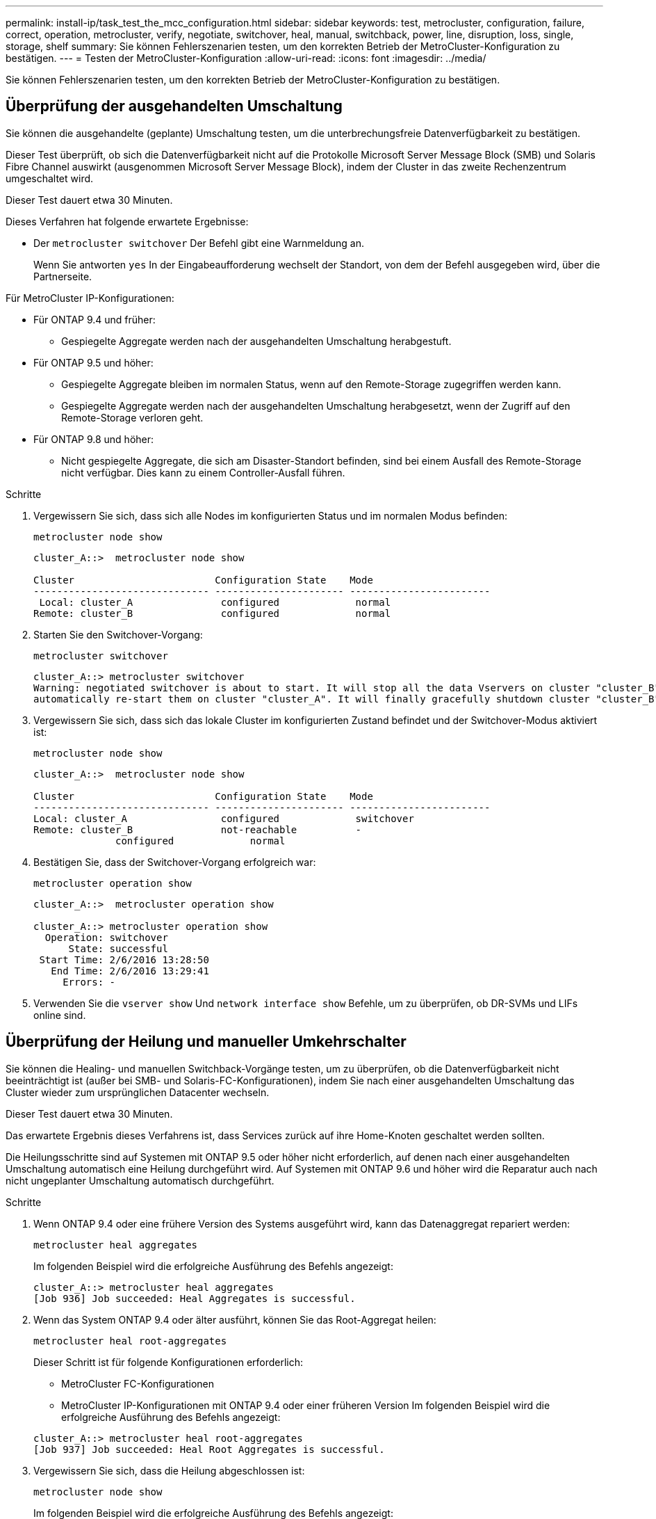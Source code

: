 ---
permalink: install-ip/task_test_the_mcc_configuration.html 
sidebar: sidebar 
keywords: test, metrocluster, configuration, failure, correct, operation, metrocluster, verify, negotiate, switchover, heal, manual, switchback, power, line, disruption, loss, single, storage, shelf 
summary: Sie können Fehlerszenarien testen, um den korrekten Betrieb der MetroCluster-Konfiguration zu bestätigen. 
---
= Testen der MetroCluster-Konfiguration
:allow-uri-read: 
:icons: font
:imagesdir: ../media/


[role="lead"]
Sie können Fehlerszenarien testen, um den korrekten Betrieb der MetroCluster-Konfiguration zu bestätigen.



== Überprüfung der ausgehandelten Umschaltung

Sie können die ausgehandelte (geplante) Umschaltung testen, um die unterbrechungsfreie Datenverfügbarkeit zu bestätigen.

Dieser Test überprüft, ob sich die Datenverfügbarkeit nicht auf die Protokolle Microsoft Server Message Block (SMB) und Solaris Fibre Channel auswirkt (ausgenommen Microsoft Server Message Block), indem der Cluster in das zweite Rechenzentrum umgeschaltet wird.

Dieser Test dauert etwa 30 Minuten.

Dieses Verfahren hat folgende erwartete Ergebnisse:

* Der `metrocluster switchover` Der Befehl gibt eine Warnmeldung an.
+
Wenn Sie antworten `yes` In der Eingabeaufforderung wechselt der Standort, von dem der Befehl ausgegeben wird, über die Partnerseite.



Für MetroCluster IP-Konfigurationen:

* Für ONTAP 9.4 und früher:
+
** Gespiegelte Aggregate werden nach der ausgehandelten Umschaltung herabgestuft.


* Für ONTAP 9.5 und höher:
+
** Gespiegelte Aggregate bleiben im normalen Status, wenn auf den Remote-Storage zugegriffen werden kann.
** Gespiegelte Aggregate werden nach der ausgehandelten Umschaltung herabgesetzt, wenn der Zugriff auf den Remote-Storage verloren geht.


* Für ONTAP 9.8 und höher:
+
** Nicht gespiegelte Aggregate, die sich am Disaster-Standort befinden, sind bei einem Ausfall des Remote-Storage nicht verfügbar. Dies kann zu einem Controller-Ausfall führen.




.Schritte
. Vergewissern Sie sich, dass sich alle Nodes im konfigurierten Status und im normalen Modus befinden:
+
`metrocluster node show`

+
[listing]
----
cluster_A::>  metrocluster node show

Cluster                        Configuration State    Mode
------------------------------ ---------------------- ------------------------
 Local: cluster_A               configured             normal
Remote: cluster_B               configured             normal
----
. Starten Sie den Switchover-Vorgang:
+
`metrocluster switchover`

+
[listing]
----
cluster_A::> metrocluster switchover
Warning: negotiated switchover is about to start. It will stop all the data Vservers on cluster "cluster_B" and
automatically re-start them on cluster "cluster_A". It will finally gracefully shutdown cluster "cluster_B".
----
. Vergewissern Sie sich, dass sich das lokale Cluster im konfigurierten Zustand befindet und der Switchover-Modus aktiviert ist:
+
`metrocluster node show`

+
[listing]
----
cluster_A::>  metrocluster node show

Cluster                        Configuration State    Mode
------------------------------ ---------------------- ------------------------
Local: cluster_A                configured             switchover
Remote: cluster_B               not-reachable          -
              configured             normal
----
. Bestätigen Sie, dass der Switchover-Vorgang erfolgreich war:
+
`metrocluster operation show`

+
[listing]
----
cluster_A::>  metrocluster operation show

cluster_A::> metrocluster operation show
  Operation: switchover
      State: successful
 Start Time: 2/6/2016 13:28:50
   End Time: 2/6/2016 13:29:41
     Errors: -
----
. Verwenden Sie die `vserver show` Und `network interface show` Befehle, um zu überprüfen, ob DR-SVMs und LIFs online sind.




== Überprüfung der Heilung und manueller Umkehrschalter

Sie können die Healing- und manuellen Switchback-Vorgänge testen, um zu überprüfen, ob die Datenverfügbarkeit nicht beeinträchtigt ist (außer bei SMB- und Solaris-FC-Konfigurationen), indem Sie nach einer ausgehandelten Umschaltung das Cluster wieder zum ursprünglichen Datacenter wechseln.

Dieser Test dauert etwa 30 Minuten.

Das erwartete Ergebnis dieses Verfahrens ist, dass Services zurück auf ihre Home-Knoten geschaltet werden sollten.

Die Heilungsschritte sind auf Systemen mit ONTAP 9.5 oder höher nicht erforderlich, auf denen nach einer ausgehandelten Umschaltung automatisch eine Heilung durchgeführt wird. Auf Systemen mit ONTAP 9.6 und höher wird die Reparatur auch nach nicht ungeplanter Umschaltung automatisch durchgeführt.

.Schritte
. Wenn ONTAP 9.4 oder eine frühere Version des Systems ausgeführt wird, kann das Datenaggregat repariert werden:
+
`metrocluster heal aggregates`

+
Im folgenden Beispiel wird die erfolgreiche Ausführung des Befehls angezeigt:

+
[listing]
----
cluster_A::> metrocluster heal aggregates
[Job 936] Job succeeded: Heal Aggregates is successful.
----
. Wenn das System ONTAP 9.4 oder älter ausführt, können Sie das Root-Aggregat heilen:
+
`metrocluster heal root-aggregates`

+
Dieser Schritt ist für folgende Konfigurationen erforderlich:

+
** MetroCluster FC-Konfigurationen
** MetroCluster IP-Konfigurationen mit ONTAP 9.4 oder einer früheren Version Im folgenden Beispiel wird die erfolgreiche Ausführung des Befehls angezeigt:


+
[listing]
----
cluster_A::> metrocluster heal root-aggregates
[Job 937] Job succeeded: Heal Root Aggregates is successful.
----
. Vergewissern Sie sich, dass die Heilung abgeschlossen ist:
+
`metrocluster node show`

+
Im folgenden Beispiel wird die erfolgreiche Ausführung des Befehls angezeigt:

+
[listing]
----
cluster_A::> metrocluster node show
DR                               Configuration  DR
Group Cluster Node               State          Mirroring Mode
----- ------- ------------------ -------------- --------- --------------------
1     cluster_A
              node_A_1         configured     enabled   heal roots completed
      cluster_B
              node_B_2         unreachable    -         switched over
42 entries were displayed.metrocluster operation show
----
+
Wenn der automatische Heilvorgang aus irgendeinem Grund fehlschlägt, müssen Sie den ausgeben `metrocluster heal` Befehle, die manuell wie in ONTAP-Versionen vor ONTAP 9.5 ausgeführt werden. Sie können das verwenden `metrocluster operation show` Und `metrocluster operation history show -instance` Befehle, um den Status der Reparatur zu überwachen und die Ursache eines Fehlers zu bestimmen.

. Überprüfen der Spiegelung aller Aggregate:
+
`storage aggregate show`

+
Das folgende Beispiel zeigt, dass alle Aggregate einen RAID-Status der Spiegelung aufweisen:

+
[listing]
----
cluster_A::> storage aggregate show
cluster Aggregates:
Aggregate Size     Available Used% State   #Vols  Nodes       RAID Status
--------- -------- --------- ----- ------- ------ ----------- ------------
data_cluster
            4.19TB    4.13TB    2% online       8 node_A_1    raid_dp,
                                                              mirrored,
                                                              normal
root_cluster
           715.5GB   212.7GB   70% online       1 node_A_1    raid4,
                                                              mirrored,
                                                              normal
cluster_B Switched Over Aggregates:
Aggregate Size     Available Used% State   #Vols  Nodes       RAID Status
--------- -------- --------- ----- ------- ------ ----------- ------------
data_cluster_B
            4.19TB    4.11TB    2% online       5 node_A_1    raid_dp,
                                                              mirrored,
                                                              normal
root_cluster_B    -         -     - unknown      - node_A_1   -
----
. Überprüfen Sie den Status der zurückkehrenden Wiederherstellung:
+
`metrocluster node show`

+
[listing]
----
cluster_A::> metrocluster node show
DR                               Configuration  DR
Group Cluster Node               State          Mirroring Mode
----- ------- ------------------ -------------- --------- --------------------
1     cluster_A
             node_A_1            configured     enabled   heal roots completed
      cluster_B
             node_B_2            configured     enabled   waiting for switchback
                                                          recovery
2 entries were displayed.
----
. Führen Sie den Wechsel zurück:
+
`metrocluster switchback`

+
[listing]
----
cluster_A::> metrocluster switchback
[Job 938] Job succeeded: Switchback is successful.Verify switchback
----
. Status der Knoten bestätigen:
+
`metrocluster node show`

+
[listing]
----
cluster_A::> metrocluster node show
DR                               Configuration  DR
Group Cluster Node               State          Mirroring Mode
----- ------- ------------------ -------------- --------- --------------------
1     cluster_A
              node_A_1         configured     enabled   normal
      cluster_B
              node_B_2         configured     enabled   normal

2 entries were displayed.
----
. Status des MetroCluster-Vorgangs bestätigen:
+
`metrocluster operation show`

+
Die Ausgabe sollte einen erfolgreichen Status aufweisen.

+
[listing]
----
cluster_A::> metrocluster operation show
  Operation: switchback
      State: successful
 Start Time: 2/6/2016 13:54:25
   End Time: 2/6/2016 13:56:15
     Errors: -
----




== Überprüfung des Betriebs nach Stromunterbrechung

Sie können die Antwort der MetroCluster-Konfiguration auf den Ausfall einer PDU testen.

Als Best Practice empfiehlt es sich, jede Netzteileinheit (PSU) einer Komponente mit separaten Netzteilen zu verbinden. Wenn beide Netzteile mit derselben Stromverteilereinheit (Power Distribution Unit, PDU) verbunden sind und eine elektrische Störung auftritt, kann der Standort ausfallen oder ein komplettes Shelf nicht mehr verfügbar sein. Der Ausfall einer Stromleitung wird getestet, um zu bestätigen, dass keine Verkabelungsabweichung besteht, die zu einer Serviceunterbrechung führen kann.

Dieser Test dauert etwa 15 Minuten.

Für diesen Test müssen alle linken PDUs und dann alle rechten PDUs an allen Racks mit den MetroCluster-Komponenten ausgeschaltet werden.

Dieses Verfahren hat folgende erwartete Ergebnisse:

* Fehler sollten beim Trennen der PDUs generiert werden.
* Es sollte kein Failover oder Serviceverlust auftreten.


.Schritte
. Schalten Sie die Stromversorgung der PDUs auf der linken Seite des Racks aus, in dem die MetroCluster-Komponenten enthalten sind.
. Überwachen Sie das Ergebnis auf der Konsole:
+
`system environment sensors show -state fault`

+
`storage shelf show -errors`

+
[listing]
----
cluster_A::> system environment sensors show -state fault

Node Sensor 			State Value/Units Crit-Low Warn-Low Warn-Hi Crit-Hi
---- --------------------- ------ ----------- -------- -------- ------- -------
node_A_1
		PSU1 			fault
							PSU_OFF
		PSU1 Pwr In OK 	fault
							FAULT
node_A_2
		PSU1 			fault
							PSU_OFF
		PSU1 Pwr In OK 	fault
							FAULT
4 entries were displayed.

cluster_A::> storage shelf show -errors
    Shelf Name: 1.1
     Shelf UID: 50:0a:09:80:03:6c:44:d5
 Serial Number: SHFHU1443000059

Error Type          Description
------------------  ---------------------------
Power               Critical condition is detected in storage shelf power supply unit "1". The unit might fail.Reconnect PSU1
----
. Schalten Sie das Netzteil wieder ein, und schalten Sie es wieder ein.
. Stellen Sie sicher, dass ONTAP die Fehlerbedingung beseitigt.
. Wiederholen Sie die vorherigen Schritte mit den rechten PDUs.




== Überprüfung des Betriebs nach Ausfall eines einzelnen Storage Shelfs

Sie können den Ausfall eines einzelnen Storage Shelf testen, um sicherzustellen, dass es keinen Single Point of Failure gibt.

Dieses Verfahren hat folgende erwartete Ergebnisse:

* Eine Fehlermeldung sollte von der Überwachungssoftware gemeldet werden.
* Es sollte kein Failover oder Serviceverlust auftreten.
* Die Neusynchronisierung der Spiegelung wird automatisch nach Wiederherstellung des Hardwareausfalls gestartet.


.Schritte
. Überprüfen Sie den Status des Storage-Failovers:
+
`storage failover show`

+
[listing]
----
cluster_A::> storage failover show

Node           Partner        Possible State Description
-------------- -------------- -------- -------------------------------------
node_A_1       node_A_2       true     Connected to node_A_2
node_A_2       node_A_1       true     Connected to node_A_1
2 entries were displayed.
----
. Prüfen Sie den Aggregatstatus:
+
`storage aggregate show`

+
[listing]
----
cluster_A::> storage aggregate show

cluster Aggregates:
Aggregate     Size Available Used% State   #Vols  Nodes            RAID Status
--------- -------- --------- ----- ------- ------ ---------------- ------------
node_A_1data01_mirrored
            4.15TB    3.40TB   18% online       3 node_A_1       raid_dp,
                                                                   mirrored,
                                                                   normal
node_A_1root
           707.7GB   34.29GB   95% online       1 node_A_1       raid_dp,
                                                                   mirrored,
                                                                   normal
node_A_2_data01_mirrored
            4.15TB    4.12TB    1% online       2 node_A_2       raid_dp,
                                                                   mirrored,
                                                                   normal
node_A_2_data02_unmirrored
            2.18TB    2.18TB    0% online       1 node_A_2       raid_dp,
                                                                   normal
node_A_2_root
           707.7GB   34.27GB   95% online       1 node_A_2       raid_dp,
                                                                   mirrored,
                                                                   normal
----
. Vergewissern Sie sich, dass alle Data SVMs und Daten-Volumes online sind und Daten bereitstellen:
+
`vserver show -type data`

+
`network interface show -fields is-home false`

+
`volume show !vol0,!MDV*`

+
[listing]
----
cluster_A::> vserver show -type data
                               Admin      Operational Root
Vserver     Type    Subtype    State      State       Volume     Aggregate
----------- ------- ---------- ---------- ----------- ---------- ----------
SVM1        data    sync-source           running     SVM1_root  node_A_1_data01_mirrored
SVM2        data    sync-source	          running     SVM2_root  node_A_2_data01_mirrored

cluster_A::> network interface show -fields is-home false
There are no entries matching your query.

cluster_A::> volume show !vol0,!MDV*
Vserver   Volume       Aggregate    State      Type       Size  Available Used%
--------- ------------ ------------ ---------- ---- ---------- ---------- -----
SVM1
          SVM1_root
                       node_A_1data01_mirrored
                                    online     RW         10GB     9.50GB    5%
SVM1
          SVM1_data_vol
                       node_A_1data01_mirrored
                                    online     RW         10GB     9.49GB    5%
SVM2
          SVM2_root
                       node_A_2_data01_mirrored
                                    online     RW         10GB     9.49GB    5%
SVM2
          SVM2_data_vol
                       node_A_2_data02_unmirrored
                                    online     RW          1GB    972.6MB    5%
----
. Identifizieren Sie ein Shelf in Pool 1 für Node „Node_A_2“, um ein plötzliches Hardware-Versagen zu simulieren:
+
`storage aggregate show -r -node _node-name_ !*root`

+
Das ausgewählte Shelf muss Laufwerke enthalten, die Teil eines gespiegelten Datenaggregats sind.

+
Im folgenden Beispiel ist die Shelf-ID „31“ ausgewählt, um den Fehler zu verhindern.

+
[listing]
----
cluster_A::> storage aggregate show -r -node node_A_2 !*root
Owner Node: node_A_2
 Aggregate: node_A_2_data01_mirrored (online, raid_dp, mirrored) (block checksums)
  Plex: /node_A_2_data01_mirrored/plex0 (online, normal, active, pool0)
   RAID Group /node_A_2_data01_mirrored/plex0/rg0 (normal, block checksums)
                                                              Usable Physical
     Position Disk                        Pool Type     RPM     Size     Size Status
     -------- --------------------------- ---- ----- ------ -------- -------- ----------
     dparity  2.30.3                       0   BSAS    7200  827.7GB  828.0GB (normal)
     parity   2.30.4                       0   BSAS    7200  827.7GB  828.0GB (normal)
     data     2.30.6                       0   BSAS    7200  827.7GB  828.0GB (normal)
     data     2.30.8                       0   BSAS    7200  827.7GB  828.0GB (normal)
     data     2.30.5                       0   BSAS    7200  827.7GB  828.0GB (normal)

  Plex: /node_A_2_data01_mirrored/plex4 (online, normal, active, pool1)
   RAID Group /node_A_2_data01_mirrored/plex4/rg0 (normal, block checksums)
                                                              Usable Physical
     Position Disk                        Pool Type     RPM     Size     Size Status
     -------- --------------------------- ---- ----- ------ -------- -------- ----------
     dparity  1.31.7                       1   BSAS    7200  827.7GB  828.0GB (normal)
     parity   1.31.6                       1   BSAS    7200  827.7GB  828.0GB (normal)
     data     1.31.3                       1   BSAS    7200  827.7GB  828.0GB (normal)
     data     1.31.4                       1   BSAS    7200  827.7GB  828.0GB (normal)
     data     1.31.5                       1   BSAS    7200  827.7GB  828.0GB (normal)

 Aggregate: node_A_2_data02_unmirrored (online, raid_dp) (block checksums)
  Plex: /node_A_2_data02_unmirrored/plex0 (online, normal, active, pool0)
   RAID Group /node_A_2_data02_unmirrored/plex0/rg0 (normal, block checksums)
                                                              Usable Physical
     Position Disk                        Pool Type     RPM     Size     Size Status
     -------- --------------------------- ---- ----- ------ -------- -------- ----------
     dparity  2.30.12                      0   BSAS    7200  827.7GB  828.0GB (normal)
     parity   2.30.22                      0   BSAS    7200  827.7GB  828.0GB (normal)
     data     2.30.21                      0   BSAS    7200  827.7GB  828.0GB (normal)
     data     2.30.20                      0   BSAS    7200  827.7GB  828.0GB (normal)
     data     2.30.14                      0   BSAS    7200  827.7GB  828.0GB (normal)
15 entries were displayed.
----
. Schalten Sie das ausgewählte Shelf physisch aus.
. Überprüfen Sie erneut den Aggregatstatus:
+
`storage aggregate show`

+
`storage aggregate show -r -node node_A_2 !*root`

+
Das Aggregat mit Laufwerken auf dem ausgeschalteten Shelf sollte einen „degradierten“ RAID-Status haben, und Laufwerke auf dem betroffenen Plex sollten den Status „Fehlgeschlagen“ aufweisen, wie im folgenden Beispiel dargestellt:

+
[listing]
----
cluster_A::> storage aggregate show
Aggregate     Size Available Used% State   #Vols  Nodes            RAID Status
--------- -------- --------- ----- ------- ------ ---------------- ------------
node_A_1data01_mirrored
            4.15TB    3.40TB   18% online       3 node_A_1       raid_dp,
                                                                   mirrored,
                                                                   normal
node_A_1root
           707.7GB   34.29GB   95% online       1 node_A_1       raid_dp,
                                                                   mirrored,
                                                                   normal
node_A_2_data01_mirrored
            4.15TB    4.12TB    1% online       2 node_A_2       raid_dp,
                                                                   mirror
                                                                   degraded
node_A_2_data02_unmirrored
            2.18TB    2.18TB    0% online       1 node_A_2       raid_dp,
                                                                   normal
node_A_2_root
           707.7GB   34.27GB   95% online       1 node_A_2       raid_dp,
                                                                   mirror
                                                                   degraded
cluster_A::> storage aggregate show -r -node node_A_2 !*root
Owner Node: node_A_2
 Aggregate: node_A_2_data01_mirrored (online, raid_dp, mirror degraded) (block checksums)
  Plex: /node_A_2_data01_mirrored/plex0 (online, normal, active, pool0)
   RAID Group /node_A_2_data01_mirrored/plex0/rg0 (normal, block checksums)
                                                              Usable Physical
     Position Disk                        Pool Type     RPM     Size     Size Status
     -------- --------------------------- ---- ----- ------ -------- -------- ----------
     dparity  2.30.3                       0   BSAS    7200  827.7GB  828.0GB (normal)
     parity   2.30.4                       0   BSAS    7200  827.7GB  828.0GB (normal)
     data     2.30.6                       0   BSAS    7200  827.7GB  828.0GB (normal)
     data     2.30.8                       0   BSAS    7200  827.7GB  828.0GB (normal)
     data     2.30.5                       0   BSAS    7200  827.7GB  828.0GB (normal)

  Plex: /node_A_2_data01_mirrored/plex4 (offline, failed, inactive, pool1)
   RAID Group /node_A_2_data01_mirrored/plex4/rg0 (partial, none checksums)
                                                              Usable Physical
     Position Disk                        Pool Type     RPM     Size     Size Status
     -------- --------------------------- ---- ----- ------ -------- -------- ----------
     dparity  FAILED                       -   -          -  827.7GB        - (failed)
     parity   FAILED                       -   -          -  827.7GB        - (failed)
     data     FAILED                       -   -          -  827.7GB        - (failed)
     data     FAILED                       -   -          -  827.7GB        - (failed)
     data     FAILED                       -   -          -  827.7GB        - (failed)

 Aggregate: node_A_2_data02_unmirrored (online, raid_dp) (block checksums)
  Plex: /node_A_2_data02_unmirrored/plex0 (online, normal, active, pool0)
   RAID Group /node_A_2_data02_unmirrored/plex0/rg0 (normal, block checksums)
                                                              Usable Physical
     Position Disk                        Pool Type     RPM     Size     Size Status
     -------- --------------------------- ---- ----- ------ -------- -------- ----------
     dparity  2.30.12                      0   BSAS    7200  827.7GB  828.0GB (normal)
     parity   2.30.22                      0   BSAS    7200  827.7GB  828.0GB (normal)
     data     2.30.21                      0   BSAS    7200  827.7GB  828.0GB (normal)
     data     2.30.20                      0   BSAS    7200  827.7GB  828.0GB (normal)
     data     2.30.14                      0   BSAS    7200  827.7GB  828.0GB (normal)
15 entries were displayed.
----
. Vergewissern Sie sich, dass die Daten bereitgestellt werden und alle Volumes noch online sind:
+
`vserver show -type data`

+
`network interface show -fields is-home false`

+
`volume show !vol0,!MDV*`

+
[listing]
----
cluster_A::> vserver show -type data

cluster_A::> vserver show -type data
                               Admin      Operational Root
Vserver     Type    Subtype    State      State       Volume     Aggregate
----------- ------- ---------- ---------- ----------- ---------- ----------
SVM1        data    sync-source           running     SVM1_root  node_A_1_data01_mirrored
SVM2        data    sync-source	          running     SVM2_root  node_A_1_data01_mirrored

cluster_A::> network interface show -fields is-home false
There are no entries matching your query.

cluster_A::> volume show !vol0,!MDV*
Vserver   Volume       Aggregate    State      Type       Size  Available Used%
--------- ------------ ------------ ---------- ---- ---------- ---------- -----
SVM1
          SVM1_root
                       node_A_1data01_mirrored
                                    online     RW         10GB     9.50GB    5%
SVM1
          SVM1_data_vol
                       node_A_1data01_mirrored
                                    online     RW         10GB     9.49GB    5%
SVM2
          SVM2_root
                       node_A_1data01_mirrored
                                    online     RW         10GB     9.49GB    5%
SVM2
          SVM2_data_vol
                       node_A_2_data02_unmirrored
                                    online     RW          1GB    972.6MB    5%
----
. Schalten Sie das Shelf physisch ein.
+
Die Neusynchronisierung wird automatisch gestartet.

. Überprüfen Sie, ob die Neusynchronisierung gestartet wurde:
+
`storage aggregate show`

+
Das betroffene Aggregat sollte den RAID-Status „Resynchronisierung“ aufweisen, wie im folgenden Beispiel dargestellt:

+
[listing]
----
cluster_A::> storage aggregate show
cluster Aggregates:
Aggregate     Size Available Used% State   #Vols  Nodes            RAID Status
--------- -------- --------- ----- ------- ------ ---------------- ------------
node_A_1_data01_mirrored
            4.15TB    3.40TB   18% online       3 node_A_1       raid_dp,
                                                                   mirrored,
                                                                   normal
node_A_1_root
           707.7GB   34.29GB   95% online       1 node_A_1       raid_dp,
                                                                   mirrored,
                                                                   normal
node_A_2_data01_mirrored
            4.15TB    4.12TB    1% online       2 node_A_2       raid_dp,
                                                                   resyncing
node_A_2_data02_unmirrored
            2.18TB    2.18TB    0% online       1 node_A_2       raid_dp,
                                                                   normal
node_A_2_root
           707.7GB   34.27GB   95% online       1 node_A_2       raid_dp,
                                                                   resyncing
----
. Überwachen Sie das Aggregat, um sicherzustellen, dass die Neusynchronisierung abgeschlossen ist:
+
`storage aggregate show`

+
Das betroffene Aggregat sollte einen RAID-Status von „Normal“ haben, wie im folgenden Beispiel dargestellt:

+
[listing]
----
cluster_A::> storage aggregate show
cluster Aggregates:
Aggregate     Size Available Used% State   #Vols  Nodes            RAID Status
--------- -------- --------- ----- ------- ------ ---------------- ------------
node_A_1data01_mirrored
            4.15TB    3.40TB   18% online       3 node_A_1       raid_dp,
                                                                   mirrored,
                                                                   normal
node_A_1root
           707.7GB   34.29GB   95% online       1 node_A_1       raid_dp,
                                                                   mirrored,
                                                                   normal
node_A_2_data01_mirrored
            4.15TB    4.12TB    1% online       2 node_A_2       raid_dp,
                                                                   normal
node_A_2_data02_unmirrored
            2.18TB    2.18TB    0% online       1 node_A_2       raid_dp,
                                                                   normal
node_A_2_root
           707.7GB   34.27GB   95% online       1 node_A_2       raid_dp,
                                                                   resyncing
----

